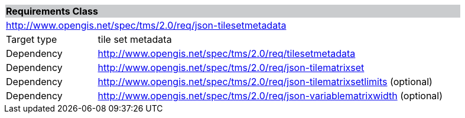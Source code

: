 [cols="1,4",width="90%"]
|===
2+|*Requirements Class* {set:cellbgcolor:#CACCCE}
2+|http://www.opengis.net/spec/tms/2.0/req/json-tilesetmetadata {set:cellbgcolor:#FFFFFF}
|Target type |tile set metadata
|Dependency |http://www.opengis.net/spec/tms/2.0/req/tilesetmetadata
|Dependency |http://www.opengis.net/spec/tms/2.0/req/json-tilematrixset
|Dependency |http://www.opengis.net/spec/tms/2.0/req/json-tilematrixsetlimits (optional)
|Dependency |http://www.opengis.net/spec/tms/2.0/req/json-variablematrixwidth (optional)
|===
